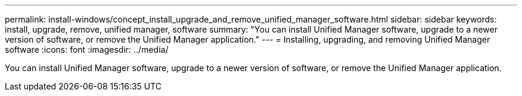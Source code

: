 ---
permalink: install-windows/concept_install_upgrade_and_remove_unified_manager_software.html
sidebar: sidebar
keywords: install, upgrade, remove, unified manager, software
summary: "You can install Unified Manager software, upgrade to a newer version of software, or remove the Unified Manager application."
---
= Installing, upgrading, and removing Unified Manager software
:icons: font
:imagesdir: ../media/

[.lead]
You can install Unified Manager software, upgrade to a newer version of software, or remove the Unified Manager application.
